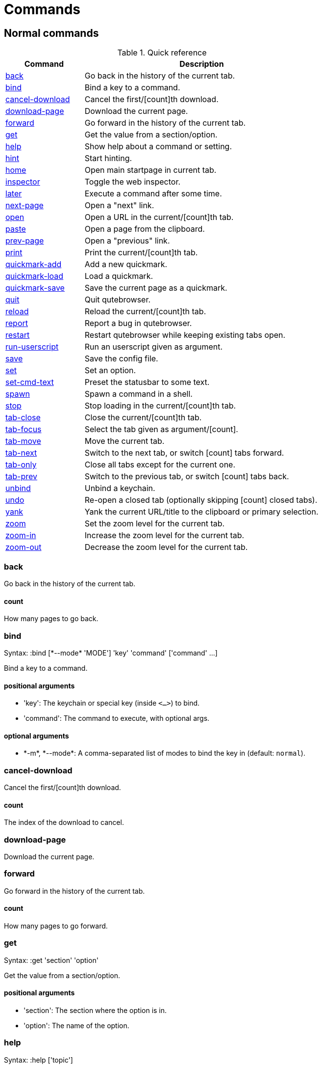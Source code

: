 = Commands

== Normal commands
.Quick reference
[options="header",width="75%",cols="25%,75%"]
|==============
|Command|Description
|<<back,back>>|Go back in the history of the current tab.
|<<bind,bind>>|Bind a key to a command.
|<<cancel-download,cancel-download>>|Cancel the first/[count]th download.
|<<download-page,download-page>>|Download the current page.
|<<forward,forward>>|Go forward in the history of the current tab.
|<<get,get>>|Get the value from a section/option.
|<<help,help>>|Show help about a command or setting.
|<<hint,hint>>|Start hinting.
|<<home,home>>|Open main startpage in current tab.
|<<inspector,inspector>>|Toggle the web inspector.
|<<later,later>>|Execute a command after some time.
|<<next-page,next-page>>|Open a "next" link.
|<<open,open>>|Open a URL in the current/[count]th tab.
|<<paste,paste>>|Open a page from the clipboard.
|<<prev-page,prev-page>>|Open a "previous" link.
|<<print,print>>|Print the current/[count]th tab.
|<<quickmark-add,quickmark-add>>|Add a new quickmark.
|<<quickmark-load,quickmark-load>>|Load a quickmark.
|<<quickmark-save,quickmark-save>>|Save the current page as a quickmark.
|<<quit,quit>>|Quit qutebrowser.
|<<reload,reload>>|Reload the current/[count]th tab.
|<<report,report>>|Report a bug in qutebrowser.
|<<restart,restart>>|Restart qutebrowser while keeping existing tabs open.
|<<run-userscript,run-userscript>>|Run an userscript given as argument.
|<<save,save>>|Save the config file.
|<<set,set>>|Set an option.
|<<set-cmd-text,set-cmd-text>>|Preset the statusbar to some text.
|<<spawn,spawn>>|Spawn a command in a shell.
|<<stop,stop>>|Stop loading in the current/[count]th tab.
|<<tab-close,tab-close>>|Close the current/[count]th tab.
|<<tab-focus,tab-focus>>|Select the tab given as argument/[count].
|<<tab-move,tab-move>>|Move the current tab.
|<<tab-next,tab-next>>|Switch to the next tab, or switch [count] tabs forward.
|<<tab-only,tab-only>>|Close all tabs except for the current one.
|<<tab-prev,tab-prev>>|Switch to the previous tab, or switch [count] tabs back.
|<<unbind,unbind>>|Unbind a keychain.
|<<undo,undo>>|Re-open a closed tab (optionally skipping [count] closed tabs).
|<<yank,yank>>|Yank the current URL/title to the clipboard or primary selection.
|<<zoom,zoom>>|Set the zoom level for the current tab.
|<<zoom-in,zoom-in>>|Increase the zoom level for the current tab.
|<<zoom-out,zoom-out>>|Decrease the zoom level for the current tab.
|==============
[[back]]
=== back
Go back in the history of the current tab.

==== count
How many pages to go back.

[[bind]]
=== bind
Syntax: +:bind [*--mode* 'MODE'] 'key' 'command' ['command' ...]+

Bind a key to a command.

==== positional arguments
* +'key'+: The keychain or special key (inside `<...>`) to bind.
* +'command'+: The command to execute, with optional args.

==== optional arguments
* +*-m*+, +*--mode*+: A comma-separated list of modes to bind the key in (default: `normal`).


[[cancel-download]]
=== cancel-download
Cancel the first/[count]th download.

==== count
The index of the download to cancel.

[[download-page]]
=== download-page
Download the current page.

[[forward]]
=== forward
Go forward in the history of the current tab.

==== count
How many pages to go forward.

[[get]]
=== get
Syntax: +:get 'section' 'option'+

Get the value from a section/option.

==== positional arguments
* +'section'+: The section where the option is in.
* +'option'+: The name of the option.

[[help]]
=== help
Syntax: +:help ['topic']+

Show help about a command or setting.

==== positional arguments
* +'topic'+: The topic to show help for. 

 - :__command__ for commands.
 - __section__\->__option__ for settings.


[[hint]]
=== hint
Syntax: +:hint ['group'] ['target'] ['args' ['args' ...]]+

Start hinting.

==== positional arguments
* +'group'+: The hinting mode to use. 

 - `all`: All clickable elements.
 - `links`: Only links.
 - `images`: Only images.
 


* +'target'+: What to do with the selected element. 

 - `normal`: Open the link in the current tab.
 - `tab`: Open the link in a new tab.
 - `tab-bg`: Open the link in a new background tab.
 - `yank`: Yank the link to the clipboard.
 - `yank-primary`: Yank the link to the primary selection.
 - `fill`: Fill the commandline with the command given as
 argument.
 - `rapid`: Open the link in a new tab and stay in hinting mode.
 - `download`: Download the link.
 - `userscript`: Call an userscript with `$QUTE_URL` set to the
 link.
 - `spawn`: Spawn a command.
 


* +'args'+: Arguments for spawn/userscript/fill. 

 - With `spawn`: The executable and arguments to spawn.
 `{hint-url}` will get replaced by the selected
 URL.
 - With `userscript`: The userscript to execute.
 - With `fill`: The command to fill the statusbar with.
 `{hint-url}` will get replaced by the selected
 URL.


[[home]]
=== home
Open main startpage in current tab.

[[inspector]]
=== inspector
Toggle the web inspector.

[[later]]
=== later
Syntax: +:later 'ms' 'command' ['command' ...]+

Execute a command after some time.

==== positional arguments
* +'ms'+: How many milliseconds to wait.
* +'command'+: The command to run, with optional args.

[[next-page]]
=== next-page
Syntax: +:next-page [*--tab*]+

Open a "next" link.

This tries to automatically click on typical _Next Page_ links using some heuristics.

==== optional arguments
* +*-t*+, +*--tab*+: Open in a new tab.

[[open]]
=== open
Syntax: +:open [*--bg*] [*--tab*] 'url'+

Open a URL in the current/[count]th tab.

==== positional arguments
* +'url'+: The URL to open.

==== optional arguments
* +*-b*+, +*--bg*+: Open in a new background tab.
* +*-t*+, +*--tab*+: Open in a new tab.

==== count
The tab index to open the URL in.

[[paste]]
=== paste
Syntax: +:paste [*--sel*] [*--tab*] [*--bg*]+

Open a page from the clipboard.

==== optional arguments
* +*-s*+, +*--sel*+: Use the primary selection instead of the clipboard.
* +*-t*+, +*--tab*+: Open in a new tab.
* +*-b*+, +*--bg*+: Open in a background tab.

[[prev-page]]
=== prev-page
Syntax: +:prev-page [*--tab*]+

Open a "previous" link.

This tries to automatically click on typical _Previous Page_ links using some heuristics.

==== optional arguments
* +*-t*+, +*--tab*+: Open in a new tab.

[[print]]
=== print
Syntax: +:print [*--preview*]+

Print the current/[count]th tab.

==== optional arguments
* +*-p*+, +*--preview*+: Show preview instead of printing.

==== count
The tab index to print.

[[quickmark-add]]
=== quickmark-add
Syntax: +:quickmark-add 'url' 'name'+

Add a new quickmark.

==== positional arguments
* +'url'+: The url to add as quickmark.
* +'name'+: The name for the new quickmark.

[[quickmark-load]]
=== quickmark-load
Syntax: +:quickmark-load [*--tab*] [*--bg*] 'name'+

Load a quickmark.

==== positional arguments
* +'name'+: The name of the quickmark to load.

==== optional arguments
* +*-t*+, +*--tab*+: Load the quickmark in a new tab.
* +*-b*+, +*--bg*+: Load the quickmark in a new background tab.

[[quickmark-save]]
=== quickmark-save
Save the current page as a quickmark.

[[quit]]
=== quit
Quit qutebrowser.

[[reload]]
=== reload
Reload the current/[count]th tab.

==== count
The tab index to reload.

[[report]]
=== report
Report a bug in qutebrowser.

[[restart]]
=== restart
Restart qutebrowser while keeping existing tabs open.

[[run-userscript]]
=== run-userscript
Syntax: +:run-userscript 'cmd' ['args' ['args' ...]]+

Run an userscript given as argument.

==== positional arguments
* +'cmd'+: The userscript to run.
* +'args'+: Arguments to pass to the userscript.

[[save]]
=== save
Save the config file.

[[set]]
=== set
Syntax: +:set [*--temp*] 'section' 'option' 'value'+

Set an option.

==== positional arguments
* +'section'+: The section where the option is in.
* +'option'+: The name of the option.
* +'value'+: The value to set.

==== optional arguments
* +*-t*+, +*--temp*+: Set value temporarily.

[[set-cmd-text]]
=== set-cmd-text
Syntax: +:set-cmd-text 'text'+

Preset the statusbar to some text.

==== positional arguments
* +'text'+: The commandline to set.

[[spawn]]
=== spawn
Syntax: +:spawn 'args' ['args' ...]+

Spawn a command in a shell.

Note the {url} variable which gets replaced by the current URL might be useful here.

==== positional arguments
* +'args'+: The commandline to execute.

[[stop]]
=== stop
Stop loading in the current/[count]th tab.

==== count
The tab index to stop.

[[tab-close]]
=== tab-close
Close the current/[count]th tab.

==== count
The tab index to close

[[tab-focus]]
=== tab-focus
Syntax: +:tab-focus ['index']+

Select the tab given as argument/[count].

==== positional arguments
* +'index'+: The tab index to focus, starting with 1. The special value `last` focuses the last focused tab.


==== count
The tab index to focus, starting with 1.

[[tab-move]]
=== tab-move
Syntax: +:tab-move ['direction']+

Move the current tab.

==== positional arguments
* +'direction'+: `+` or `-` for relative moving, not given for absolute moving.


==== count
If moving absolutely: New position (default: 0) If moving relatively: Offset.


[[tab-next]]
=== tab-next
Switch to the next tab, or switch [count] tabs forward.

==== count
How many tabs to switch forward.

[[tab-only]]
=== tab-only
Close all tabs except for the current one.

[[tab-prev]]
=== tab-prev
Switch to the previous tab, or switch [count] tabs back.

==== count
How many tabs to switch back.

[[unbind]]
=== unbind
Syntax: +:unbind 'key' ['mode']+

Unbind a keychain.

==== positional arguments
* +'key'+: The keychain or special key (inside <...>) to unbind.
* +'mode'+: A comma-separated list of modes to unbind the key in (default: `normal`).


[[undo]]
=== undo
Re-open a closed tab (optionally skipping [count] closed tabs).

[[yank]]
=== yank
Syntax: +:yank [*--title*] [*--sel*]+

Yank the current URL/title to the clipboard or primary selection.

==== optional arguments
* +*-t*+, +*--title*+: Yank the title instead of the URL.
* +*-s*+, +*--sel*+: Use the primary selection instead of the clipboard.

[[zoom]]
=== zoom
Syntax: +:zoom ['zoom']+

Set the zoom level for the current tab.

The zoom can be given as argument or as [count]. If neither of both is given, the zoom is set to 100%.

==== positional arguments
* +'zoom'+: The zoom percentage to set.

==== count
The zoom percentage to set.

[[zoom-in]]
=== zoom-in
Increase the zoom level for the current tab.

==== count
How many steps to zoom in.

[[zoom-out]]
=== zoom-out
Decrease the zoom level for the current tab.

==== count
How many steps to zoom out.


== Hidden commands
.Quick reference
[options="header",width="75%",cols="25%,75%"]
|==============
|Command|Description
|<<command-accept,command-accept>>|Execute the command currently in the commandline.
|<<command-history-next,command-history-next>>|Go forward in the commandline history.
|<<command-history-prev,command-history-prev>>|Go back in the commandline history.
|<<completion-item-next,completion-item-next>>|Select the next completion item.
|<<completion-item-prev,completion-item-prev>>|Select the previous completion item.
|<<enter-mode,enter-mode>>|Enter a key mode.
|<<follow-hint,follow-hint>>|Follow the currently selected hint.
|<<leave-mode,leave-mode>>|Leave the mode we're currently in.
|<<open-editor,open-editor>>|Open an external editor with the currently selected form field.
|<<prompt-accept,prompt-accept>>|Accept the current prompt.
|<<prompt-no,prompt-no>>|Answer no to a yes/no prompt.
|<<prompt-yes,prompt-yes>>|Answer yes to a yes/no prompt.
|<<rl-backward-char,rl-backward-char>>|Move back a character.
|<<rl-backward-delete-char,rl-backward-delete-char>>|Delete the character before the cursor.
|<<rl-backward-word,rl-backward-word>>|Move back to the start of the current or previous word.
|<<rl-beginning-of-line,rl-beginning-of-line>>|Move to the start of the line.
|<<rl-delete-char,rl-delete-char>>|Delete the character after the cursor.
|<<rl-end-of-line,rl-end-of-line>>|Move to the end of the line.
|<<rl-forward-char,rl-forward-char>>|Move forward a character.
|<<rl-forward-word,rl-forward-word>>|Move forward to the end of the next word.
|<<rl-kill-line,rl-kill-line>>|Remove chars from the cursor to the end of the line.
|<<rl-kill-word,rl-kill-word>>|Remove chars from the cursor to the end of the current word.
|<<rl-unix-line-discard,rl-unix-line-discard>>|Remove chars backward from the cursor to the beginning of the line.
|<<rl-unix-word-rubout,rl-unix-word-rubout>>|Remove chars from the cursor to the beginning of the word.
|<<rl-yank,rl-yank>>|Paste the most recently deleted text.
|<<scroll,scroll>>|Scroll the current tab by 'count * dx/dy'.
|<<scroll-page,scroll-page>>|Scroll the frame page-wise.
|<<scroll-perc,scroll-perc>>|Scroll to a specific percentage of the page.
|<<search-next,search-next>>|Continue the search to the ([count]th) next term.
|<<search-prev,search-prev>>|Continue the search to the ([count]th) previous term.
|==============
[[command-accept]]
=== command-accept
Execute the command currently in the commandline.

[[command-history-next]]
=== command-history-next
Go forward in the commandline history.

[[command-history-prev]]
=== command-history-prev
Go back in the commandline history.

[[completion-item-next]]
=== completion-item-next
Select the next completion item.

[[completion-item-prev]]
=== completion-item-prev
Select the previous completion item.

[[enter-mode]]
=== enter-mode
Syntax: +:enter-mode 'mode'+

Enter a key mode.

==== positional arguments
* +'mode'+: The mode to enter.

[[follow-hint]]
=== follow-hint
Follow the currently selected hint.

[[leave-mode]]
=== leave-mode
Leave the mode we're currently in.

[[open-editor]]
=== open-editor
Open an external editor with the currently selected form field.

The editor which should be launched can be configured via the `general -> editor` config option.

[[prompt-accept]]
=== prompt-accept
Accept the current prompt.

[[prompt-no]]
=== prompt-no
Answer no to a yes/no prompt.

[[prompt-yes]]
=== prompt-yes
Answer yes to a yes/no prompt.

[[rl-backward-char]]
=== rl-backward-char
Move back a character.

This acts like readline's backward-char.

[[rl-backward-delete-char]]
=== rl-backward-delete-char
Delete the character before the cursor.

This acts like readline's backward-delete-char.

[[rl-backward-word]]
=== rl-backward-word
Move back to the start of the current or previous word.

This acts like readline's backward-word.

[[rl-beginning-of-line]]
=== rl-beginning-of-line
Move to the start of the line.

This acts like readline's beginning-of-line.

[[rl-delete-char]]
=== rl-delete-char
Delete the character after the cursor.

This acts like readline's delete-char.

[[rl-end-of-line]]
=== rl-end-of-line
Move to the end of the line.

This acts like readline's end-of-line.

[[rl-forward-char]]
=== rl-forward-char
Move forward a character.

This acts like readline's forward-char.

[[rl-forward-word]]
=== rl-forward-word
Move forward to the end of the next word.

This acts like readline's forward-word.

[[rl-kill-line]]
=== rl-kill-line
Remove chars from the cursor to the end of the line.

This acts like readline's kill-line.

[[rl-kill-word]]
=== rl-kill-word
Remove chars from the cursor to the end of the current word.

This acts like readline's kill-word.

[[rl-unix-line-discard]]
=== rl-unix-line-discard
Remove chars backward from the cursor to the beginning of the line.

This acts like readline's unix-line-discard.

[[rl-unix-word-rubout]]
=== rl-unix-word-rubout
Remove chars from the cursor to the beginning of the word.

This acts like readline's unix-word-rubout.

[[rl-yank]]
=== rl-yank
Paste the most recently deleted text.

This acts like readline's yank.

[[scroll]]
=== scroll
Syntax: +:scroll 'dx' 'dy'+

Scroll the current tab by 'count * dx/dy'.

==== positional arguments
* +'dx'+: How much to scroll in x-direction.
* +'dy'+: How much to scroll in x-direction.

==== count
multiplier

[[scroll-page]]
=== scroll-page
Syntax: +:scroll-page 'x' 'y'+

Scroll the frame page-wise.

==== positional arguments
* +'x'+: How many pages to scroll to the right.
* +'y'+: How many pages to scroll down.

==== count
multiplier

[[scroll-perc]]
=== scroll-perc
Syntax: +:scroll-perc [*--horizontal*] ['perc']+

Scroll to a specific percentage of the page.

The percentage can be given either as argument or as count. If no percentage is given, the page is scrolled to the end.

==== positional arguments
* +'perc'+: Percentage to scroll.

==== optional arguments
* +*-x*+, +*--horizontal*+: Scroll horizontally instead of vertically.

==== count
Percentage to scroll.

[[search-next]]
=== search-next
Continue the search to the ([count]th) next term.

==== count
How many elements to ignore.

[[search-prev]]
=== search-prev
Continue the search to the ([count]th) previous term.

==== count
How many elements to ignore.


== Debugging commands
These commands are mainly intended for debugging. They are hidden if qutebrowser was started without the `--debug`-flag.

.Quick reference
[options="header",width="75%",cols="25%,75%"]
|==============
|Command|Description
|<<debug-all-objects,debug-all-objects>>|Print a list of  all objects to the debug log.
|<<debug-all-widgets,debug-all-widgets>>|Print a list of all widgets to debug log.
|<<debug-cache-stats,debug-cache-stats>>|Print LRU cache stats.
|<<debug-console,debug-console>>|Show the debugging console.
|<<debug-crash,debug-crash>>|Crash for debugging purposes.
|<<debug-pyeval,debug-pyeval>>|Evaluate a python string and display the results as a webpage.
|==============
[[debug-all-objects]]
=== debug-all-objects
Print a list of  all objects to the debug log.

[[debug-all-widgets]]
=== debug-all-widgets
Print a list of all widgets to debug log.

[[debug-cache-stats]]
=== debug-cache-stats
Print LRU cache stats.

[[debug-console]]
=== debug-console
Show the debugging console.

[[debug-crash]]
=== debug-crash
Syntax: +:debug-crash ['typ']+

Crash for debugging purposes.

==== positional arguments
* +'typ'+: either 'exception' or 'segfault'.

[[debug-pyeval]]
=== debug-pyeval
Syntax: +:debug-pyeval 's'+

Evaluate a python string and display the results as a webpage.

==== positional arguments
* +'s'+: The string to evaluate.


